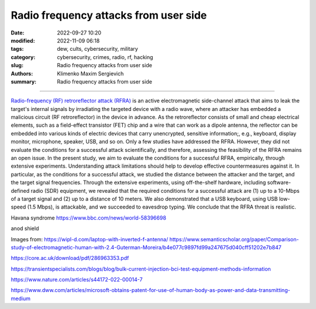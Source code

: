 Radio frequency attacks from user side
######################################

:date: 2022-09-27 10:20
:modified: 2022-11-09 06:18
:tags: dew, cults, cybersecurity, military
:category: cybersecurity, crimes, radio, rf, hacking
:slug: Radio frequency attacks from user side
:authors: Klimenko Maxim Sergievich
:summary: Radio frequency attacks from user side

######################################

`Radio-frequency (RF) retroreflector attack (RFRA)`_ is an active electromagnetic side-channel attack that aims to leak the target's internal signals by irradiating the targeted device with a radio wave, where an attacker has embedded a malicious circuit (RF retroreflector) in the device in advance. As the retroreflector consists of small and cheap electrical elements, such as a field-effect transistor (FET) chip and a wire that can work as a dipole antenna, the reflector can be embedded into various kinds of electric devices that carry unencrypted, sensitive information;, e.g., keyboard, display monitor, microphone, speaker, USB, and so on. Only a few studies have addressed the RFRA. However, they did not evaluate the conditions for a successful attack scientifically, and therefore, assessing the feasibility of the RFRA remains an open issue. In the present study, we aim to evaluate the conditions for a successful RFRA, empirically, through extensive experiments. Understanding attack limitations should help to develop effective countermeasures against it. In particular, as the conditions for a successful attack, we studied the distance between the attacker and the target, and the target signal frequencies. Through the extensive experiments, using off-the-shelf hardware, including software-defined radio (SDR) equipment, we revealed that the required conditions for a successful attack are (1) up to a 10-Mbps of a target signal and (2) up to a distance of 10 meters. We also demonstrated that a USB keyboard, using USB low-speed (1.5 Mbps), is attackable, and we succeeded to eavesdrop typing. We conclude that the RFRA threat is realistic.

Havana syndrome https://www.bbc.com/news/world-58396698

anod shield

.. image:: images/laptop-sar-levels.jpg
           :align: left

.. image:: images/AP_014.png
           :align: left

.. image:: images/3-Figure11-1.png
           :align: left

Images from:
https://wipl-d.com/laptop-with-inverted-f-antenna/
https://www.semanticscholar.org/paper/Comparison-study-of-electromagnetic-human-with-2.4-Guterman-Moreira/b4e077c9897fd99a247675d040cff51202e7b847


https://core.ac.uk/download/pdf/286963353.pdf

.. _Radio-frequency (RF) retroreflector attack (RFRA): https://www.usenix.org/conference/woot18/presentation/wakabayashi

https://transientspecialists.com/blogs/blog/bulk-current-injection-bci-test-equipment-methods-information

https://www.nature.com/articles/s44172-022-00014-7

https://www.dww.com/articles/microsoft-obtains-patent-for-use-of-human-body-as-power-and-data-transmitting-medium
